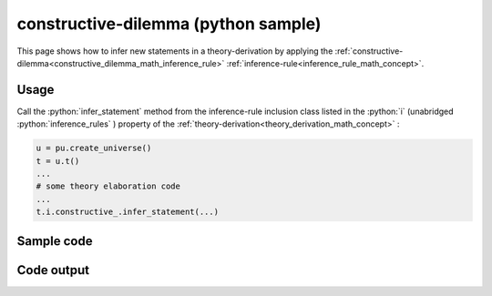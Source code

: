 .. _constructive_dilemma_python_sample:

..
   rst file generated by generate_docs_inference_rules.py.

.. role:: python(code)
    :language: py

constructive-dilemma (python sample)
============================================

.. tags:: constructive-dilemma, python, sample

.. seealso::
   :ref:`math concept<constructive_dilemma_math_inference_rule>` | :ref:`python declaration class<constructive_dilemma_declaration_python_class>` | :ref:`python inclusion class<constructive_dilemma_inclusion_python_class>`

This page shows how to infer new statements in a theory-derivation by applying the :ref:`constructive-dilemma<constructive_dilemma_math_inference_rule>` :ref:`inference-rule<inference_rule_math_concept>`.

Usage
----------------------

Call the :python:`infer_statement` method from the inference-rule inclusion class listed in the :python:`i` (unabridged :python:`inference_rules` ) property of the :ref:`theory-derivation<theory_derivation_math_concept>` :

.. code-block:: python

   u = pu.create_universe()
   t = u.t()
   ...
   # some theory elaboration code
   ...
   t.i.constructive_.infer_statement(...)

Sample code
----------------------

.. literalinclude :: ../../../../src/sample/sample_constructive_dilemma.py
  :language: python

Code output
-----------------------

.. tabs::

   .. tab:: Unicode

      .. literalinclude :: ../../../../data/sample_constructive_dilemma_unicode.txt
         :language: text

   .. tab:: Plaintext

      .. literalinclude :: ../../../../data/sample_constructive_dilemma_plaintext.txt
         :language: text

   .. tab:: LaTeX

      Will be provided in a future version.

   .. tab:: HTML

      Will be provided in a future version.
